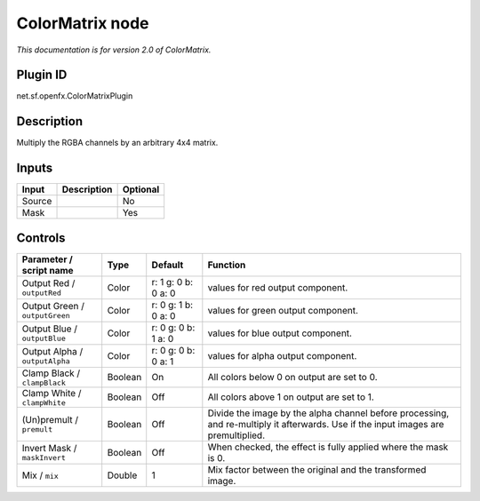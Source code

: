 .. _net.sf.openfx.ColorMatrixPlugin:

ColorMatrix node
================

|pluginIcon| 

*This documentation is for version 2.0 of ColorMatrix.*

Plugin ID
-----------

net.sf.openfx.ColorMatrixPlugin

Description
-----------

Multiply the RGBA channels by an arbitrary 4x4 matrix.

Inputs
------

+--------+-------------+----------+
| Input  | Description | Optional |
+========+=============+==========+
| Source |             | No       |
+--------+-------------+----------+
| Mask   |             | Yes      |
+--------+-------------+----------+

Controls
--------

.. tabularcolumns:: |>{\raggedright}p{0.2\columnwidth}|>{\raggedright}p{0.06\columnwidth}|>{\raggedright}p{0.07\columnwidth}|p{0.63\columnwidth}|

.. cssclass:: longtable

+--------------------------------+---------+---------------------+------------------------------------------------------------------------------------------------------------------------------------+
| Parameter / script name        | Type    | Default             | Function                                                                                                                           |
+================================+=========+=====================+====================================================================================================================================+
| Output Red / ``outputRed``     | Color   | r: 1 g: 0 b: 0 a: 0 | values for red output component.                                                                                                   |
+--------------------------------+---------+---------------------+------------------------------------------------------------------------------------------------------------------------------------+
| Output Green / ``outputGreen`` | Color   | r: 0 g: 1 b: 0 a: 0 | values for green output component.                                                                                                 |
+--------------------------------+---------+---------------------+------------------------------------------------------------------------------------------------------------------------------------+
| Output Blue / ``outputBlue``   | Color   | r: 0 g: 0 b: 1 a: 0 | values for blue output component.                                                                                                  |
+--------------------------------+---------+---------------------+------------------------------------------------------------------------------------------------------------------------------------+
| Output Alpha / ``outputAlpha`` | Color   | r: 0 g: 0 b: 0 a: 1 | values for alpha output component.                                                                                                 |
+--------------------------------+---------+---------------------+------------------------------------------------------------------------------------------------------------------------------------+
| Clamp Black / ``clampBlack``   | Boolean | On                  | All colors below 0 on output are set to 0.                                                                                         |
+--------------------------------+---------+---------------------+------------------------------------------------------------------------------------------------------------------------------------+
| Clamp White / ``clampWhite``   | Boolean | Off                 | All colors above 1 on output are set to 1.                                                                                         |
+--------------------------------+---------+---------------------+------------------------------------------------------------------------------------------------------------------------------------+
| (Un)premult / ``premult``      | Boolean | Off                 | Divide the image by the alpha channel before processing, and re-multiply it afterwards. Use if the input images are premultiplied. |
+--------------------------------+---------+---------------------+------------------------------------------------------------------------------------------------------------------------------------+
| Invert Mask / ``maskInvert``   | Boolean | Off                 | When checked, the effect is fully applied where the mask is 0.                                                                     |
+--------------------------------+---------+---------------------+------------------------------------------------------------------------------------------------------------------------------------+
| Mix / ``mix``                  | Double  | 1                   | Mix factor between the original and the transformed image.                                                                         |
+--------------------------------+---------+---------------------+------------------------------------------------------------------------------------------------------------------------------------+

.. |pluginIcon| image:: net.sf.openfx.ColorMatrixPlugin.png
   :width: 10.0%
